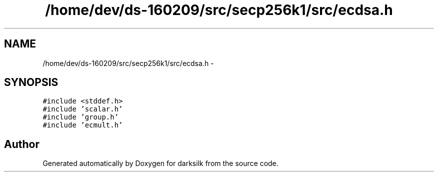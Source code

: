 .TH "/home/dev/ds-160209/src/secp256k1/src/ecdsa.h" 3 "Wed Feb 10 2016" "Version 1.0.0.0" "darksilk" \" -*- nroff -*-
.ad l
.nh
.SH NAME
/home/dev/ds-160209/src/secp256k1/src/ecdsa.h \- 
.SH SYNOPSIS
.br
.PP
\fC#include <stddef\&.h>\fP
.br
\fC#include 'scalar\&.h'\fP
.br
\fC#include 'group\&.h'\fP
.br
\fC#include 'ecmult\&.h'\fP
.br

.SH "Author"
.PP 
Generated automatically by Doxygen for darksilk from the source code\&.

